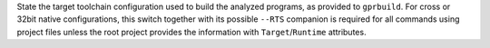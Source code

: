.. Text to be included first in all the descriptions of --target

State the target toolchain configuration used to build the analyzed
programs, as provided to ``gprbuild``. For cross or 32bit native
configurations, this switch together with its possible ``--RTS`` companion
is required for all commands using project files unless the root
project provides the information with ``Target``/``Runtime``
attributes.
